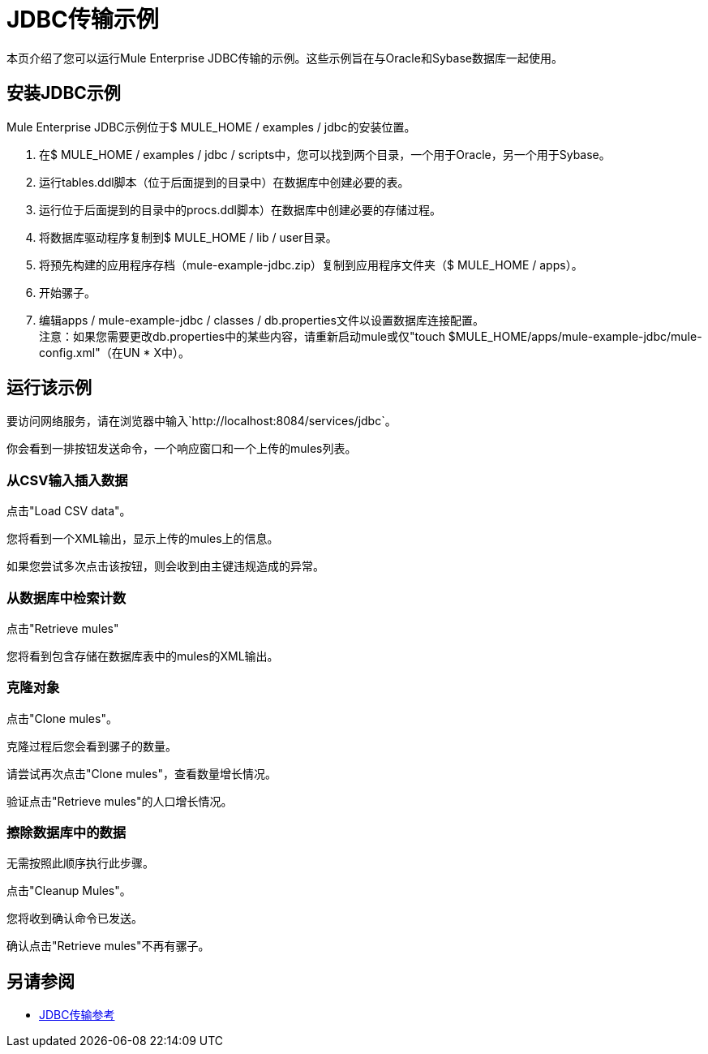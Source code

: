 =  JDBC传输示例

本页介绍了您可以运行Mule Enterprise JDBC传输的示例。这些示例旨在与Oracle和Sybase数据库一起使用。

== 安装JDBC示例

Mule Enterprise JDBC示例位于$ MULE_HOME / examples / jdbc的安装位置。

. 在$ MULE_HOME / examples / jdbc / scripts中，您可以找到两个目录，一个用于Oracle，另一个用于Sybase。
. 运行tables.ddl脚本（位于后面提到的目录中）在数据库中创建必要的表。
. 运行位于后面提到的目录中的procs.ddl脚本）在数据库中创建必要的存储过程。
. 将数据库驱动程序复制到$ MULE_HOME / lib / user目录。
. 将预先构建的应用程序存档（mule-example-jdbc.zip）复制到应用程序文件夹（$ MULE_HOME / apps）。
. 开始骡子。
. 编辑apps / mule-example-jdbc / classes / db.properties文件以设置数据库连接配置。 +
注意：如果您需要更改db.properties中的某些内容，请重新启动mule或仅"touch $MULE_HOME/apps/mule-example-jdbc/mule-config.xml"（在UN * X中）。

== 运行该示例

要访问网络服务，请在浏览器中输入`+http://localhost:8084/services/jdbc+`。

你会看到一排按钮发送命令，一个响应窗口和一个上传的mules列表。

=== 从CSV输入插入数据

点击"Load CSV data"。

您将看到一个XML输出，显示上传的mules上的信息。

如果您尝试多次点击该按钮，则会收到由主键违规造成的异常。

=== 从数据库中检索计数

点击"Retrieve mules"

您将看到包含存储在数据库表中的mules的XML输出。

=== 克隆对象

点击"Clone mules"。

克隆过程后您会看到骡子的数量。

请尝试再次点击"Clone mules"，查看数量增长情况。

验证点击"Retrieve mules"的人口增长情况。

=== 擦除数据库中的数据

无需按照此顺序执行此步骤。

点击"Cleanup Mules"。

您将收到确认命令已发送。

确认点击"Retrieve mules"不再有骡子。

== 另请参阅

*  link:/mule-user-guide/v/3.2/jdbc-transport-reference[JDBC传输参考]
